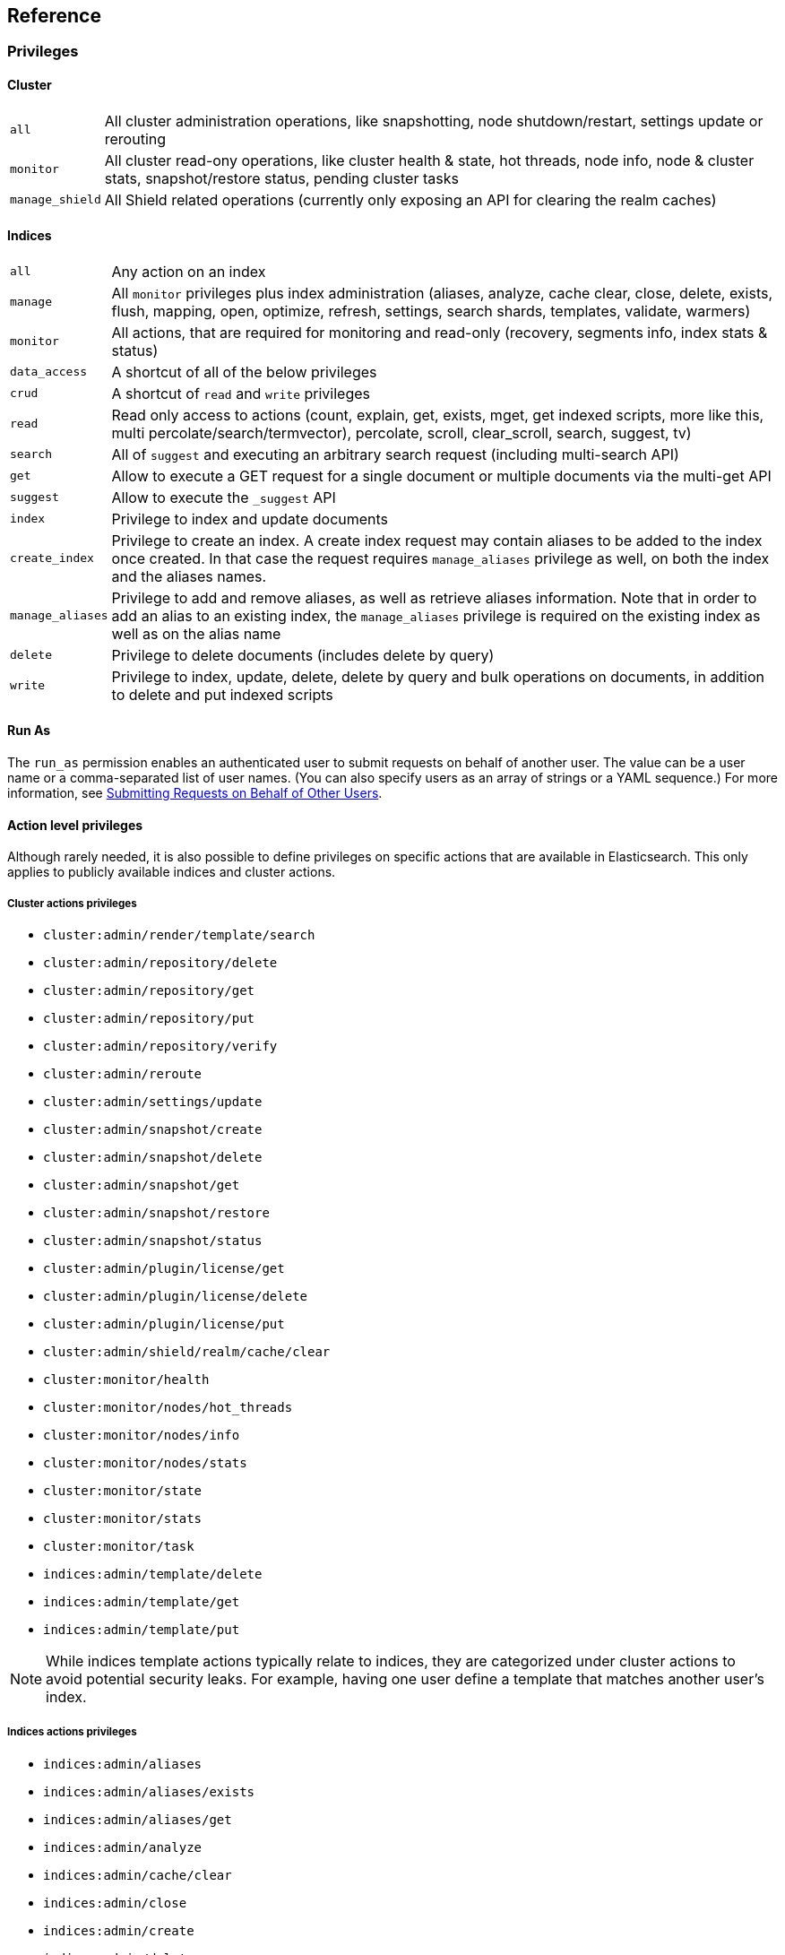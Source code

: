 [[reference]]
== Reference

[[privileges-list]]

[float]
=== Privileges

[[privileges-list-cluster]]

[float]
==== Cluster

[horizontal]
`all`:: All cluster administration operations, like snapshotting, node shutdown/restart, settings update or rerouting
`monitor`:: All cluster read-ony operations, like cluster health & state, hot threads, node info, node & cluster
stats, snapshot/restore status, pending cluster tasks
`manage_shield`:: All Shield related operations (currently only exposing an API for clearing the realm caches)

[[privileges-list-indices]]

[float]
==== Indices

[horizontal]
`all`:: Any action on an index
`manage`:: All `monitor` privileges plus index administration (aliases, analyze, cache clear, close, delete, exists,
flush, mapping, open, optimize, refresh, settings, search shards, templates, validate, warmers)
`monitor`:: All actions, that are required for monitoring and read-only (recovery, segments info, index stats & status)
`data_access`:: A shortcut of all of the below privileges
`crud`:: A shortcut of `read` and `write` privileges
`read`:: Read only access to actions (count, explain, get, exists, mget, get indexed scripts, more like this, multi
percolate/search/termvector), percolate, scroll, clear_scroll, search, suggest, tv)
`search`:: All of `suggest` and executing an arbitrary search request (including multi-search API)
`get`:: Allow to execute a GET request for a single document or multiple documents via the multi-get API
`suggest`:: Allow to execute the `_suggest` API
`index`:: Privilege to index and update documents
`create_index`:: Privilege to create an index. A create index request may contain aliases to be added to the index once
created. In that case the request requires `manage_aliases` privilege as well, on both the index and the aliases names.
`manage_aliases`:: Privilege to add and remove aliases, as well as retrieve aliases information. Note that in order
to add an alias to an existing index, the `manage_aliases` privilege is required on the existing index as well as on the
alias name
`delete`:: Privilege to delete documents (includes delete by query)
`write`:: Privilege to index, update, delete, delete by query and bulk operations on documents, in addition to delete
and put indexed scripts

[float]
==== Run As

The `run_as` permission enables an authenticated user to submit requests on behalf of another 
user. The value can be a user name or a comma-separated list of user names. (You can also specify 
users as an array of strings or a YAML sequence.) For more information, 
see <<submitting-requests-for-other-users, Submitting Requests on Behalf of Other Users>>.

[horizontal]

[[ref-actions-list]]

[float]
==== Action level privileges

Although rarely needed, it is also possible to define privileges on specific actions that are available in
Elasticsearch. This only applies to publicly available indices and cluster actions.

[[ref-actions-list-cluster]]

[float]
===== Cluster actions privileges

* `cluster:admin/render/template/search`
* `cluster:admin/repository/delete`
* `cluster:admin/repository/get`
* `cluster:admin/repository/put`
* `cluster:admin/repository/verify`
* `cluster:admin/reroute`
* `cluster:admin/settings/update`
* `cluster:admin/snapshot/create`
* `cluster:admin/snapshot/delete`
* `cluster:admin/snapshot/get`
* `cluster:admin/snapshot/restore`
* `cluster:admin/snapshot/status`
* `cluster:admin/plugin/license/get`
* `cluster:admin/plugin/license/delete`
* `cluster:admin/plugin/license/put`
* `cluster:admin/shield/realm/cache/clear`
* `cluster:monitor/health`
* `cluster:monitor/nodes/hot_threads`
* `cluster:monitor/nodes/info`
* `cluster:monitor/nodes/stats`
* `cluster:monitor/state`
* `cluster:monitor/stats`
* `cluster:monitor/task`
* `indices:admin/template/delete`
* `indices:admin/template/get`
* `indices:admin/template/put`

NOTE: While indices template actions typically relate to indices, they are categorized under cluster actions to avoid
      potential security leaks. For example, having one user define a template that matches another user's index.

[[ref-actions-list-indices]]

[float]
===== Indices actions privileges

* `indices:admin/aliases`
* `indices:admin/aliases/exists`
* `indices:admin/aliases/get`
* `indices:admin/analyze`
* `indices:admin/cache/clear`
* `indices:admin/close`
* `indices:admin/create`
* `indices:admin/delete`
* `indices:admin/get`
* `indices:admin/exists`
* `indices:admin/flush`
* `indices:admin/mapping/put`
* `indices:admin/mappings/fields/get`
* `indices:admin/mappings/get`
* `indices:admin/open`
* `indices:admin/optimize`
* `indices:admin/refresh`
* `indices:admin/settings/update`
* `indices:admin/shards/search_shards`
* `indices:admin/template/delete`
* `indices:admin/template/get`
* `indices:admin/template/put`
* `indices:admin/types/exists`
* `indices:admin/upgrade`
* `indices:admin/validate/query`
* `indices:admin/warmers/delete`
* `indices:admin/warmers/get`
* `indices:admin/warmers/put`
* `indices:monitor/recovery`
* `indices:monitor/segments`
* `indices:monitor/settings/get`
* `indices:monitor/shard_stores`
* `indices:monitor/stats`
* `indices:monitor/upgrade`
* `indices:data/read/count`
* `indices:data/read/exists`
* `indices:data/read/explain`
* `indices:data/read/field_stats`
* `indices:data/read/get`
* `indices:data/read/mget`
* `indices:data/read/mpercolate`
* `indices:data/read/msearch`
* `indices:data/read/mtv`
* `indices:data/read/percolate`
* `indices:data/read/script/get`
* `indices:data/read/scroll`
* `indices:data/read/scroll/clear`
* `indices:data/read/search`
* `indices:data/read/suggest`
* `indices:data/read/tv`
* `indices:data/write/bulk`
* `indices:data/write/delete`
* `indices:data/write/index`
* `indices:data/write/script/delete`
* `indices:data/write/script/put`
* `indices:data/write/update`

[[ref-shield-settings]]

[float]
=== Shield Settings

The parameters listed in this section are configured in the `config/elasticsearch.yml` configuration file.

[[message-auth-settings]]

.Shield Message Authentication Settings
[options="header"]
|======
| Name                     | Default                                               | Description
| `shield.system_key.file` |`CONFIG_DIR/shield/system_key`  | Sets the <<ref-shield-files-location,location>> of the `system_key` file. For more information, see <<enable-message-authentication,Enabling Message Authentication>>.
|======

[[ref-anonymous-access]]

.Shield Anonymous Access Settings added[1.1.0]
[options="header"]
|======
| Name                                     | Default               | Description
| `shield.authc.anonymous.username`        | `_es_anonymous_user`  | The username/principal of the anonymous user (this setting is optional)
| `shield.authc.anonymous.roles`           | -                     | The roles that will be associated with the anonymous user. This setting must be set to enable anonymous access.
| `shield.authc.anonymous.authz_exception` | `true`                | When `true`, a HTTP 403 response will be returned when the anonymous user does not have the appropriate permissions for the requested action. The user will not be prompted to provide credentials to access the requested resource. When set to `false`, a HTTP 401 will be returned allowing for credentials to be provided for a user with the appropriate permissions.
|======


[[ref-realm-settings]]

[float]
==== Realm Settings

All realms are configured under the `shield.authc.realms` settings, keyed by their names as follows:

[source,yaml]
----------------------------------------
shield.authc.realms:

    realm1:
        type: esusers
        order: 0
        ...

    realm2:
        type: ldap
        order: 1
        ...

    realm3:
        type: active_directory
        order: 2
        ...
    ...
----------------------------------------

.Common Settings to All Realms
[options="header"]
|======
| Name          | Required    | Default              | Description
| `type`        | yes         | -                    | The type of the reamlm (currently `esusers`, `ldap` or `active_directory`)
| `order`       | no          | Integer.MAX_VALUE    | The priority of the realm within the realm chain
| `enabled`     | no          | true                 | Enable/disable the realm
|======

[[ref-esusers-settings]]

._esusers_ Realm
[options="header"]
|======
| Name                 | Required    | Default                            | Description
| `files.users`        | no          | `CONFIG_DIR/shield/users`      | The <<ref-shield-files-location,location>> of the <<users-file, users>> file.
| `files.users_roles`  | no          | `CONFIG_DIR/shield/users_roles`| The <<ref-shield-files-location,location>> of the <<users_defining-roles, users_roles>> file.
| `cache.ttl`          | no          | `20m`                              | The time-to-live for cached user entries--user credentials are cached for this configured period of time. Defaults to `20m`. Specify values using the standard Elasticsearch {ref}/common-options.html#time-units[time units].
| `cache.max_users`    | no          | 100000                             | The maximum number of user entries that can live in the cache at a given time. Defaults to 100,000.
| `cache.hash_algo`    | no          | `ssha256`                          | (Expert Setting) The hashing algorithm that is used for the in-memory cached user credentials. See the <<ref-cache-hash-algo,Cache hash algorithms>> table for all possible values.
|======

[[ref-ldap-settings]]

.Shield LDAP Settings
[options="header"]
|======
| Name                                     | Required   | Default                                                    | Description
| `url`                                    | yes        | -                                                          | An LDAP URL in the format `ldap[s]://<server>:<port>`.
| `bind_dn`                                | no         | Empty                                                      | The DN of the user that will be used to bind to the LDAP and perform searches. If this is not specified, an anonymous bind will be attempted.
| `bind_password`                          | no         | Empty                                                      | The password for the user that will be used to bind to the LDAP.
| `user_dn_templates`                      | yes *      | -                                                          | The DN template that replaces the user name with the string `{0}`. This element is multivalued, allowing for multiple user contexts.
| `user_group_attribute`                   | no         | `memberOf`                                                 | Specifies the attribute to examine on the user for group membership. The default is `memberOf`. This setting will be ignored if any `group_search` settings are specified.
| `user_search.base_dn`                    | yes *      | -                                                          | Specifies a container DN to search for users.
| `user_search.scope`                      | no         | `sub_tree`                                                 | The scope of the user search. Valid values are `sub_tree`, `one_level` or `base`. `one_level` only searches objects directly contained within the `base_dn`. `sub_tree` searches all objects contained under `base_dn`. `base` specifies that the `base_dn` is the user object, and that it is the only user considered.
| `user_search.attribute`                  | no         | `uid`                                                      | The attribute to match with the username presented to Shield.
| `user_search.pool.size`                  | no         | `20`                                                       | The maximum number of connections to the LDAP server to allow in the connection pool.
| `user_search.pool.initial_size`          | no         | `5`                                                        | The initial number of connections to create to the LDAP server on startup.
| `user_search.pool.health_check.enabled`  | no         | `true`                                                     | Flag to enable or disable a health check on LDAP connections in the connection pool. Connections will be checked in the background at the specified interval.
| `user_search.pool.health_check.dn`       | no         | Value of `bind_dn`                                         | The distinguished name to be retrieved as part of the health check. If `bind_dn` is not specified, a value must be specified.
| `user_search.pool.health_check.interval` | no         | `60s`                                                      | The interval to perform background checks of connections in the pool.
| `group_search.base_dn`                   | no         | -                                                          | The container DN to search for groups in which the user has membership. When this element is absent, Shield searches for the attribute specified by `user_group_attribute` set on the user in order to determine group membership.
| `group_search.scope`                     | no         | `sub_tree`                                                 | Specifies whether the group search should be `sub_tree`, `one_level` or `base`.  `one_level` only searches objects directly contained within the `base_dn`. `sub_tree` searches all objects contained under `base_dn`. `base` specifies that the `base_dn` is a group object, and that it is the only group considered.
| `group_search.filter`                    | no         | See description                                            | When not set, the realm will search for `group`, `groupOfNames`, or `groupOfUniqueNames`, with the attributes `member` or `memberOf`.  Any instance of `{0}` in the filter will be replaced by the user attribute defined in `group_search.user_attribute`
| `group_search.user_attribute`            | no         | Empty                                                      | Specifies the user attribute that will be fetched and provided as a parameter to the filter.  If not set, the user DN is passed into the filter.
| `unmapped_groups_as_roles`               | no         | false                                                      | Takes a boolean variable. When this element is set to `true`, the names of any unmapped LDAP groups are used as role names and assigned to the user. THe default value is `false`.
| `files.role_mapping`                     | no         | `CONFIG_DIR/shield/users/role_mapping.yml` | The <<ref-shield-files-location,location>> for the <<ldap-role-mapping, YAML role mapping configuration file>>.
| `follow_referrals`                       | no         | `true`                                                     | Boolean value that specifies whether Shield should follow referrals returned by the LDAP server. Referrals are URLs returned by the server that are to be used to continue the LDAP operation (e.g. search).
| `connect_timeout`                        | no         | "5s" - for 5 seconds                                       | The timeout period for establishing an LDAP connection.  An `s` at the end indicates seconds, or `ms` indicates milliseconds.
| `read_timeout`                           | no         | "5s" - for 5 seconds                                       | The timeout period for an LDAP operation.  An `s` at the end indicates seconds, or `ms` indicates milliseconds.
| `hostname_verification`                  | no         | true                                                       | Performs hostname verification when using `ldaps` to protect against man in the middle attacks.
| `cache.ttl`                              | no         | `20m`                                                      | Specified the time-to-live for cached user entries (a user and its credentials will be cached for this configured period of time). (use the standard Elasticsearch {ref}/common-options.html#time-units[time units]).
| `cache.max_users`                        | no         | 100000                                                     | Specified the maximum number of user entries that can live in the cache at a given time.
| `cache.hash_algo`                        | no         | `ssha256`                                                  |(Expert Setting) Specifies the hashing algorithm that will be used for the in-memory cached user credentials (see <<ref-cache-hash-algo,Cache hash algorithms>> table for all possible values).
|======
NOTE: `user_dn_templates` is required to operate in user template mode and `user_search.base_dn` is required to operated in user search mode. Only one is required for a given realm configuration. For more information on the different modes, see <<ldap, ldap realms>>.

[[ref-ad-settings]]

.Shield Active Directory Settings
[options="header"]
|======
| Name                          | Required    | Default                                                     | Description
| `url`                         | no          | `ldap://<domain_name>:389`                                  | A URL in the format `ldap[s]://<server>:<port>`  If not specified the URL will be derived from the domain_name, assuming clear-text `ldap` and port `389` (e.g. `ldap://<domain_name>:389`).
| `domain_name`                 | yes         | -                                                           | The domain name of Active Directory. The cluster can derive the URL and `user_search_dn` fields from values in this element if those fields are not otherwise specified.
| `unmapped_groups_as_roles`    | no          | false                                                       | Takes a boolean variable. When this element is set to `true`, the names of any unmapped groups and the user's relative distinguished name are used as role names and assigned to the user. THe default value is `false`.
| `files.role_mapping`          | no          | `CONFIG_DIR/shield/users/role_mapping.yml`  | The <<ref-shield-files-location,location>> for the <<ad-role-mapping, YAML role mapping configuration file>>.
| `user_search.base_dn`         | no          | Root of Active Directory                                    | The context to search for a user. The default value for this element is the root of the Active Directory domain.
| `user_search.scope`           | no          | `sub_tree`                                                  | Specifies whether the user search should be `sub_tree`, `one_level` or `base`.  `one_level` only searches users directly contained within the `base_dn`. `sub_tree` searches all objects contained under `base_dn`. `base` specifies that the `base_dn` is a user object, and that it is the only user considered.
| `user_search.filter`          | no          | See description                                             | Specifies a filter to use to lookup a user given a username.  The default filter looks up `user` objects with either `sAMAccountName` or `userPrincipalName`
| `group_search.base_dn`        | no          | Root of Active Directory                                    | The context to search for groups in which the user has membership.  The default value for this element is the root of the the Active Directory domain
| `group_search.scope`          | no          | `sub_tree`                                                  | Specifies whether the group search should be `sub_tree`, `one_level` or `base`.  `one_level` searches for groups directly contained within the `base_dn`. `sub_tree` searches all objects contained under `base_dn`. `base` specifies that the `base_dn` is a group object, and that it is the only group considered.
| `timeout.tcp_connect`         | no          | `5s` - for 5 seconds                                        | The TCP connect timeout period for establishing an LDAP connection.  An `s` at the end indicates seconds, or `ms` indicates milliseconds.
| `timeout.tcp_read`            | no          | `5s` - for 5 seconds                                        | The TCP read timeout period after establishing an LDAP connection.  An `s` at the end indicates seconds, or `ms` indicates milliseconds.
| `timeout.ldap_search`         | no          | `5s` - for 5 seconds                                        | The LDAP Server enforced timeout period for an LDAP search.  An `s` at the end indicates seconds, or `ms` indicates milliseconds.
| `hostname_verification`       | no          | true                                                        | Performs hostname verification when using `ldaps` to protect against man in the middle attacks.
| `cache.ttl`                   | no          | `20m`                                                       | Specified the time-to-live for cached user entries (a user and its credentials will be cached for this configured period of time). (use the standard Elasticsearch {ref}/common-options.html#time-units[time units]).
| `cache.max_users`             | no          | 100000                                                      | Specified the maximum number of user entries that can live in the cache at a given time.
| `cache.hash_algo`             | no          | `ssha256`                                                   |(Expert Setting) Specifies the hashing algorithm that will be used for the in-memory cached user credentials (see <<ref-cache-hash-algo,Cache hash algorithms>> table for all possible values).
|======

[[ref-pki-settings]]

.Shield PKI Settings
[options="header"]
|======
| Name                       | Required  | Default                                                    | Description
| `username_pattern`         | no        | `CN=(.*?)(?:,\|$)`                                          | The regular expression pattern used to extract the username from the certificate DN. The first match group is the used as the username. Default is `CN=(.*?)(?:,\|$)`
| `truststore.path`          | no        | `shield.ssl.keystore`                                      | The path of a truststore to use. The default truststore is the one defined by <<ref-ssl-tls-settings,SSL/TLS settings>>
| `truststore.password`      | no        | -                                                          | The password to the truststore. Must be provided if `truststore.path` is set.
| `truststore.algorithm`     | no        | SunX509                                                    | Algorithm for the trustsore. Default is `SunX509`
| `files.role_mapping`       | no        | `CONFIG_DIR/shield/users/role_mapping.yml` | Specifies the <<ref-shield-files-location,location>> for the <<pki-role-mapping, YAML role  mapping configuration file>>.
|======

[[ref-cache-hash-algo]]
.Cache hash algorithms
|=======================
| Algorithm                       | Description
| `ssha256`                       | Uses a salted `SHA-256` algorithm (default).
| `md5`                           | Uses `MD5` algorithm.
| `sha1`                          | Uses `SHA1` algorithm.
| `bcrypt`                        | Uses `bcrypt` algorithm with salt generated in 10 rounds.
| `bcrypt4`                       | Uses `bcrypt` algorithm with salt generated in 4 rounds.
| `bcrypt5`                       | Uses `bcrypt` algorithm with salt generated in 5 rounds.
| `bcrypt6`                       | Uses `bcrypt` algorithm with salt generated in 6 rounds.
| `bcrypt7`                       | Uses `bcrypt` algorithm with salt generated in 7 rounds.
| `bcrypt8`                       | Uses `bcrypt` algorithm with salt generated in 8 rounds.
| `bcrypt9`                       | Uses `bcrypt` algorithm with salt generated in 9 rounds.
| `noop`,`clear_text`             | Doesn't hash the credentials and keeps it in clear text in memory. CAUTION:
                                    keeping clear text is considered insecure and can be compromised at the OS
                                    level (e.g. memory dumps and `ptrace`).
|=======================

[[ref-roles-settings]]

.Shield Roles Settings
[options="header"]
|======
| Name                                        | Default                                 | Description
| `shield.authz.store.file.roles`             | `CONFIG_DIR/shield/users/roles.yml` | The <<ref-shield-files-location,location>> of the roles definition file.
|======

[[ref-ssl-tls-settings]]

[float]
==== TLS/SSL Settings

.Shield TLS/SSL Settings
[options="header"]
|======
| Name                                            | Default | Description
| `shield.ssl.keystore.path`                      | None    | Absolute path to the keystore that holds the private keys
| `shield.ssl.keystore.password`                  | None    | Password to the keystore
| `shield.ssl.keystore.key_password`              | Same value as `shield.ssl.keystore.password` | Password for the private key in the keystore
| `shield.ssl.keystore.algorithm`                 | SunX509 | Format for the keystore
| `shield.ssl.truststore.path`                    | `shield.ssl.keystore.path` | If not set, this setting defaults to `shield.ssl.keystore`
| `shield.ssl.truststore.password`                | `shield.ssl.keystore.password` | Password to the truststore
| `shield.ssl.truststore.algorithm`               | SunX509 | Format for the truststore
| `shield.ssl.protocol`                           | `TLSv1.2`   | Protocol for security: `SSL`, `SSLv2`, `SSLv3`, `TLS`, `TLSv1`, `TLSv1.1`, `TLSv1.2`
| `shield.ssl.supported_protocols`                | `TLSv1`, `TLSv1.1`, `TLSv1.2` | Supported protocols with versions. Valid protocols: `SSLv2Hello`, `SSLv3`, `TLSv1`, `TLSv1.1`, `TLSv1.2`
| `shield.ssl.ciphers`                            | `TLS_RSA_WITH_AES_128_CBC_SHA256`, `TLS_RSA_WITH_AES_128_CBC_SHA`, `TLS_ECDHE_RSA_WITH_AES_128_CBC_SHA` | Supported cipher suites can be found in Oracle's http://docs.oracle.com/javase/7/docs/technotes/guides/security/SunProviders.html[Java Cryptography Architecture documentation]. Cipher suites using key lengths greater than 128 bits require the <<ciphers,JCE Unlimited Strength Jurisdiction Policy Files>>.
| `shield.ssl.hostname_verification`              | `true`  | Performs hostname verification on transport connections. This is enabled by default to protect against man in the middle attacks.
| `shield.ssl.hostname_verification.resolve_name` | `true`  | A reverse DNS lookup is necessary to find the hostname when connecting to a node via an IP Address. If this is disabled and IP addresses are used to connect to a node, the IP address must be specified as a `SubjectAlternativeName` when <<private-key,creating the certificate>> or hostname verification will fail. IP addresses will be used to connect to a node if they are used in following settings: `network.host`, `network.publish_host`, `transport.publish_host`, `transport.profiles.$PROFILE.publish_host`, `discovery.zen.ping.unicast.hosts`
| `shield.ssl.session.cache_size`                 | `1000`  | Number of SSL Sessions to cache in order to support session resumption. Setting the value to `0` means there is no size limit.
| `shield.ssl.session.cache_timeout`              | `24h`   | The time after the creation of a SSL session before it times out. (uses the standard Elasticsearch {ref}/common-options.html#time-units[time units]).
| `shield.transport.ssl`                          | `false` | Set this parameter to `true` to enable SSL/TLS
| `shield.transport.ssl.client.auth`              | `required` | Require client side certificates for transport protocol. Valid values are `required`, `optional`, and `no`. `required` forces a client to present a certificate, while `optional` requests a client certificate but the client is not required to present one.
| `shield.transport.filter.allow`                 | None    | List of IP addresses to allow
| `shield.transport.filter.deny`                  | None    | List of IP addresses to deny
| `shield.http.ssl`                               | `false` | Set this parameter to `true` to enable SSL/TLS
| `shield.http.ssl.client.auth`                   | `no`    | Require client side certificates for HTTP. Valid values are `required`, `optional`, and `no`. `required` forces a client to present a certificate, while `optional` requests a client certificate but the client is not required to present one.
| `shield.http.filter.allow`                      | None    | List of IP addresses to allow just for HTTP
| `shield.http.filter.deny`                       | None    | List of IP addresses to deny just for HTTP
|======

[[ref-ssl-tls-profile-settings]]

.Shield TLS/SSL settings per profile
[options="header"]
|======
| Name                                                        | Default  | Description
| `transport.profiles.$PROFILE.shield.ssl`                    | Same as `shield.transport.ssl`| Setting this parameter to true will enable SSL/TLS for this profile; false will disable SSL/TLS for this profile.
| `transport.profiles.$PROFILE.shield.truststore.path`        | None     | Absolute path to the truststore of this profile
| `transport.profiles.$PROFILE.shield.truststore.password`    | None     | Password to the truststore
| `transport.profiles.$PROFILE.shield.truststore.algorithm`   | SunX509  | Format for the truststore
| `transport.profiles.$PROFILE.shield.keystore.path`          | None     | Absolute path to the keystore of this profile
| `transport.profiles.$PROFILE.shield.keystore.password`      | None     | Password to the keystore
| `transport.profiles.$PROFILE.shield.keystore.key_password`  | Same value as `transport.profiles.$PROFILE.shield.keystore.password` | Password for the private key in the keystore
| `transport.profiles.$PROFILE.shield.keystore.algorithm`     | SunX509  | Format for the keystore
| `transport.profiles.$PROFILE.shield.session.cache_size`     | `1000`   | Number of SSL Sessions to cache in order to support session resumption. Setting the value to `0` means there is no size limit.
| `transport.profiles.$PROFILE.shield.session.cache_timeout`  | `24h`    | The time after the creation of a SSL session before it times out. (uses the standard Elasticsearch {ref}/common-options.html#time-units[time units]).
| `transport.profiles.$PROFILE.shield.filter.allow`           | None     | List of IP addresses to allow for this profile
| `transport.profiles.$PROFILE.shield.filter.deny`            | None     | List of IP addresses to deny for this profile
| `transport.profiles.$PROFILE.shield.ssl.client.auth`        | `required` | Require client side certificates. Valid values are `required`, `optional`, and `no`. `required` forces a client to present a certificate, while `optional` requests a client certificate but the client is not required to present one.
| `transport.profiles.$PROFILE.shield.type`                   | `node`   | Defines allowed actions on this profile, allowed values: `node` and `client`
| `transport.profiles.$PROFILE.shield.ciphers`                | `TLS_RSA_WITH_AES_128_CBC_SHA256`, `TLS_RSA_WITH_AES_128_CBC_SHA`, `TLS_ECDHE_RSA_WITH_AES_128_CBC_SHA` | Supported cipher suites can be found in Oracle's http://docs.oracle.com/javase/7/docs/technotes/guides/security/SunProviders.html[Java Cryptography Architecture documentation]. Cipher suites using key lengths greater than 128 bits require the <<ciphers,JCE Unlimited Strength Jurisdiction Policy Files>>.
| `transport.profiles.$PROFILE.shield.protocol`               | `TLSv1.2`    | Protocol for security: `SSL`, `SSLv2`, `SSLv3`, `TLS`, `TLSv1`, `TLSv1.1`, `TLSv1.2`
| `transport.profiles.$PROFILE.shield.supported_protocols`    | `TLSv1`, `TLSv1.1`, `TLSv1.2` | Supported protocols with versions. Valid protocols: `SSLv2Hello`, `SSLv3`, `TLSv1`, `TLSv1.1`, `TLSv1.2`
|======

[[ref-shield-files]]

[float]
=== Files used by Shield

The Shield security plugin uses the following files:

* `CONFIG_DIR/shield/roles.yml` defines the roles in use on the cluster (read more <<defining-roles,here>>).
* `CONFIG_DIR/shield/users` defines the hashed passwords for users on the cluster (read more <<users-file,here>>).
* `CONFIG_DIR/shield/users_roles` defines the role assignments for users on the cluster (read more <<users_defining-roles,here>>).
* `CONFIG_DIR/shield/role_mapping.yml` defines the role assignments for a Distinguished Name (DN) to a role. This allows for
LDAP and Active Directory groups and users and PKI users to be mapped to roles (read more <<ldap-role-mapping,here>>).
* `CONFIG_DIR/shield/logging.yml` contains audit information (read more <<logging-file,here>>).
* `CONFIG_DIR/shield/system_key` holds a cluster secret key used for message authentication. For more information, see <<enable-message-authentication,Enabling Message Authentication>>.

[[ref-shield-files-location]]
IMPORTANT: Any files that Shield uses must be stored in the Elasticsearch {ref}/setup-dir-layout.html#setup-dir-layout[configuration directory].
Elasticsearch runs with restricted permissions and is only permitted to read from the locations configured in the directory
layout for enhanced security.

Several of these files are in the YAML format. When you edit these files, be aware that YAML is indentation-level
sensitive and indentation errors can lead to configuration errors. Avoid the tab character to set indentation levels,
or use an editor that automatically expands tabs to spaces.

Be careful to properly escape YAML constructs such as `:` or leading exclamation points within quoted strings. Using
the `|` or `>` characters to define block literals instead of escaping the problematic characters can help avoid
problems.
